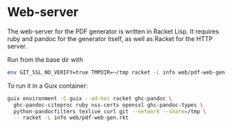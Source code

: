* Web-server

The web-server for the PDF generator is written in Racket Lisp.
It requires ruby and pandoc for the generator itself, as well
as Racket for the HTTP server.

Run from the base dir with

#+begin_src sh
env GIT_SSL_NO_VERIFY=true TMPDIR=~/tmp racket -L info web/pdf-web-gen.rkt
#+end_src

To run it in a Guix container:

#+begin_src sh
guix environment -C guix --ad-hoc racket ghc-pandoc \
  ghc-pandoc-citeproc ruby nss-certs openssl ghc-pandoc-types \
  python-pandocfilters texlive curl git --network --share=/tmp \
  -- racket -L info web/pdf-web-gen.rkt
#+end_src
